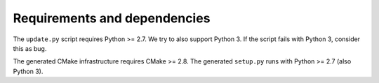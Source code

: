 

Requirements and dependencies
=============================

The ``update.py`` script requires Python >= 2.7. We try to also
support Python 3. If the script fails with Python 3, consider this
as bug.

The generated CMake infrastructure requires CMake >= 2.8.
The generated ``setup.py`` runs with Python >= 2.7 (also Python 3).

.. todo::

   Figure out lower Python version bound for setup.py.
   Figure out upper Python version bounds.
